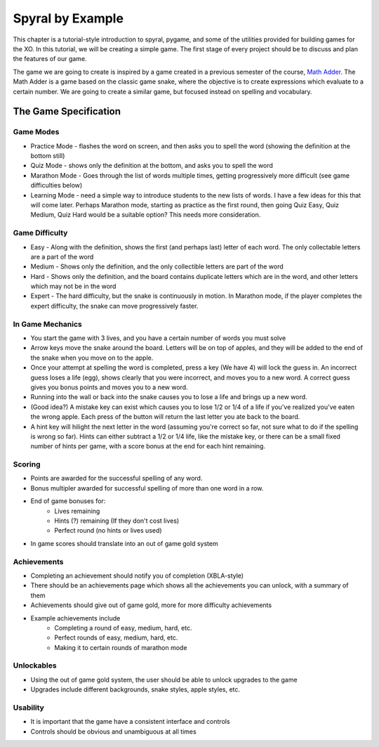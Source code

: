 Spyral by Example
=================

This chapter is a tutorial-style introduction to spyral, pygame, and some of the utilities provided for building games for the XO. In this tutorial, we will be creating a simple game. The first stage of every project should be to discuss and plan the features of our game.

The game we are going to create is inspired by a game created in a previous semester of the course, `Math Adder <http://todo/>`_. The Math Adder is a game based on the classic game snake, where the objective is to create expressions which evaluate to a certain number. We are going to create a similar game, but focused instead on spelling and vocabulary.

The Game Specification
~~~~~~~~~~~~~~~~~~~~~~

Game Modes
----------
* Practice Mode - flashes the word on screen, and then asks you to spell the word (showing the definition at the bottom still)
* Quiz Mode - shows only the definition at the bottom, and asks you to spell the word
* Marathon Mode - Goes through the list of words multiple times, getting progressively more difficult (see game difficulties below)
* Learning Mode - need a simple way to introduce students to the new lists of words. I have a few ideas for this that will come later. Perhaps Marathon mode, starting as practice as the first round, then going Quiz Easy, Quiz Medium, Quiz Hard would be a suitable option? This needs more consideration.

Game Difficulty
---------------
* Easy - Along with the definition, shows the first (and perhaps last) letter of each word. The only collectable letters are a part of the word
* Medium - Shows only the definition, and the only collectible letters are part of the word
* Hard - Shows only the definition, and the board contains duplicate letters which are in the word, and other letters which may not be in the word
* Expert - The hard difficulty, but the snake is continuously in motion. In Marathon mode, if the player completes the expert difficulty, the snake can move progressively faster.

In Game Mechanics
-----------------
* You start the game with 3 lives, and you have a certain number of words you must solve
* Arrow keys move the snake around the board. Letters will be on top of apples, and they will be added to the end of the snake when you move on to the apple.
* Once your attempt at spelling the word is completed, press a key (We have 4) will lock the guess in. An incorrect guess loses a life (egg), shows clearly that you were incorrect, and moves you to a new word. A correct guess gives you bonus points and moves you to a new word.
* Running into the wall or back into the snake causes you to lose a life and brings up a new word.
* (Good idea?) A mistake key can exist which causes you to lose 1/2 or 1/4 of a life if you've realized you've eaten the wrong apple. Each press of the button will return the last letter you ate back to the board.
* A hint key will hilight the next letter in the word (assuming you're correct so far, not sure what to do if the spelling is wrong so far). Hints can either subtract a 1/2 or 1/4 life, like the mistake key, or there can be a small fixed number of hints per game, with a score bonus at the end for each hint remaining.

Scoring
-------
* Points are awarded for the successful spelling of any word.
* Bonus multipler awarded for successful spelling of more than one word in a row.
* End of game bonuses for:
    * Lives remaining
    * Hints (?) remaining (If they don't cost lives)
    * Perfect round (no hints or lives used)
* In game scores should translate into an out of game gold system

Achievements
------------
* Completing an achievement should notify you of completion (XBLA-style)
* There should be an achievements page which shows all the achievements you can unlock, with a summary of them
* Achievements should give out of game gold, more for more difficulty achievements
* Example achievements include
    * Completing a round of easy, medium, hard, etc.
    * Perfect rounds of easy, medium, hard, etc.
    * Making it to certain rounds of marathon mode
    
Unlockables
-----------
* Using the out of game gold system, the user should be able to unlock upgrades to the game
* Upgrades include different backgrounds, snake styles, apple styles, etc.

Usability
---------
* It is important that the game have a consistent interface and controls
* Controls should be obvious and unambiguous at all times

